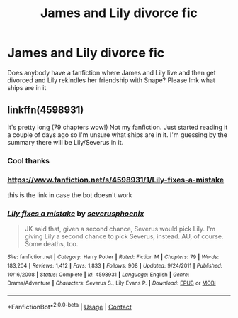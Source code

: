 #+TITLE: James and Lily divorce fic

* James and Lily divorce fic
:PROPERTIES:
:Author: gerstein03
:Score: 1
:DateUnix: 1610235390.0
:DateShort: 2021-Jan-10
:FlairText: Request
:END:
Does anybody have a fanfiction where James and Lily live and then get divorced and Lily rekindles her friendship with Snape? Please lmk what ships are in it


** linkffn(4598931)

It's pretty long (79 chapters wow!) Not my fanfiction. Just started reading it a couple of days ago so I'm unsure what ships are in it. I'm guessing by the summary there will be Lily/Severus in it.
:PROPERTIES:
:Author: ambersun14
:Score: 2
:DateUnix: 1610238566.0
:DateShort: 2021-Jan-10
:END:

*** Cool thanks
:PROPERTIES:
:Author: gerstein03
:Score: 1
:DateUnix: 1610238594.0
:DateShort: 2021-Jan-10
:END:


*** [[https://www.fanfiction.net/s/4598931/1/Lily-fixes-a-mistake]]

this is the link in case the bot doesn't work
:PROPERTIES:
:Author: ambersun14
:Score: 1
:DateUnix: 1610238604.0
:DateShort: 2021-Jan-10
:END:


*** [[https://www.fanfiction.net/s/4598931/1/][*/Lily fixes a mistake/*]] by [[https://www.fanfiction.net/u/714311/severusphoenix][/severusphoenix/]]

#+begin_quote
  JK said that, given a second chance, Severus would pick Lily. I'm giving Lily a second chance to pick Severus, instead. AU, of course. Some deaths, too.
#+end_quote

^{/Site/:} ^{fanfiction.net} ^{*|*} ^{/Category/:} ^{Harry} ^{Potter} ^{*|*} ^{/Rated/:} ^{Fiction} ^{M} ^{*|*} ^{/Chapters/:} ^{79} ^{*|*} ^{/Words/:} ^{183,204} ^{*|*} ^{/Reviews/:} ^{1,412} ^{*|*} ^{/Favs/:} ^{1,833} ^{*|*} ^{/Follows/:} ^{908} ^{*|*} ^{/Updated/:} ^{9/24/2011} ^{*|*} ^{/Published/:} ^{10/16/2008} ^{*|*} ^{/Status/:} ^{Complete} ^{*|*} ^{/id/:} ^{4598931} ^{*|*} ^{/Language/:} ^{English} ^{*|*} ^{/Genre/:} ^{Drama/Adventure} ^{*|*} ^{/Characters/:} ^{Severus} ^{S.,} ^{Lily} ^{Evans} ^{P.} ^{*|*} ^{/Download/:} ^{[[http://www.ff2ebook.com/old/ffn-bot/index.php?id=4598931&source=ff&filetype=epub][EPUB]]} ^{or} ^{[[http://www.ff2ebook.com/old/ffn-bot/index.php?id=4598931&source=ff&filetype=mobi][MOBI]]}

--------------

*FanfictionBot*^{2.0.0-beta} | [[https://github.com/FanfictionBot/reddit-ffn-bot/wiki/Usage][Usage]] | [[https://www.reddit.com/message/compose?to=tusing][Contact]]
:PROPERTIES:
:Author: FanfictionBot
:Score: 1
:DateUnix: 1610238617.0
:DateShort: 2021-Jan-10
:END:

